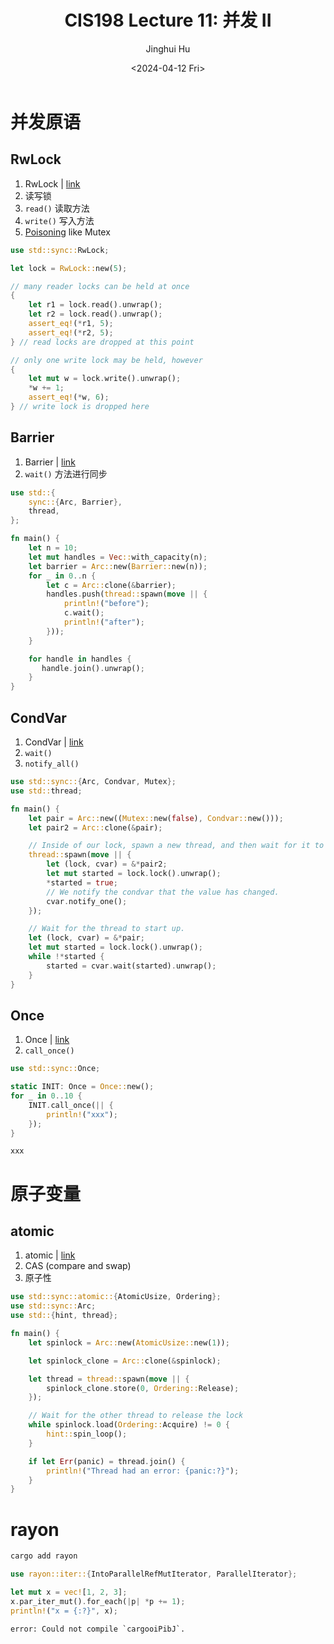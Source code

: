 #+TITLE: CIS198 Lecture 11: 并发 II
#+AUTHOR: Jinghui Hu
#+EMAIL: hujinghui@buaa.edu.cn
#+DATE: <2024-04-12 Fri>
#+STARTUP: overview num indent
#+OPTIONS: ^:nil

* 并发原语
** RwLock
1. RwLock | [[https://doc.rust-lang.org/std/sync/struct.RwLock.html][link]]
2. 读写锁
3. ~read()~ 读取方法
4. ~write()~ 写入方法
5. [[https://doc.rust-lang.org/std/sync/struct.Mutex.html#poisoning][Poisoning]] like Mutex
#+BEGIN_SRC rust :exports both
  use std::sync::RwLock;

  let lock = RwLock::new(5);

  // many reader locks can be held at once
  {
      let r1 = lock.read().unwrap();
      let r2 = lock.read().unwrap();
      assert_eq!(*r1, 5);
      assert_eq!(*r2, 5);
  } // read locks are dropped at this point

  // only one write lock may be held, however
  {
      let mut w = lock.write().unwrap();
      ,*w += 1;
      assert_eq!(*w, 6);
  } // write lock is dropped here
#+END_SRC

#+RESULTS:

** Barrier
1. Barrier | [[https://doc.rust-lang.org/std/sync/struct.Barrier.html][link]]
2. ~wait()~ 方法进行同步
#+BEGIN_SRC rust :exports both
  use std::{
      sync::{Arc, Barrier},
      thread,
  };

  fn main() {
      let n = 10;
      let mut handles = Vec::with_capacity(n);
      let barrier = Arc::new(Barrier::new(n));
      for _ in 0..n {
          let c = Arc::clone(&barrier);
          handles.push(thread::spawn(move || {
              println!("before");
              c.wait();
              println!("after");
          }));
      }

      for handle in handles {
         handle.join().unwrap();
      }
  }
#+END_SRC

** CondVar
1. CondVar | [[https://doc.rust-lang.org/std/sync/struct.Condvar.html][link]]
2. ~wait()~
3. ~notify_all()~
#+BEGIN_SRC rust :exports both
  use std::sync::{Arc, Condvar, Mutex};
  use std::thread;

  fn main() {
      let pair = Arc::new((Mutex::new(false), Condvar::new()));
      let pair2 = Arc::clone(&pair);

      // Inside of our lock, spawn a new thread, and then wait for it to start.
      thread::spawn(move || {
          let (lock, cvar) = &*pair2;
          let mut started = lock.lock().unwrap();
          ,*started = true;
          // We notify the condvar that the value has changed.
          cvar.notify_one();
      });

      // Wait for the thread to start up.
      let (lock, cvar) = &*pair;
      let mut started = lock.lock().unwrap();
      while !*started {
          started = cvar.wait(started).unwrap();
      }
  }
#+END_SRC

** Once
1. Once | [[https://doc.rust-lang.org/std/sync/struct.Once.html][link]]
2. ~call_once()~
#+BEGIN_SRC rust :exports both
  use std::sync::Once;

  static INIT: Once = Once::new();
  for _ in 0..10 {
      INIT.call_once(|| {
          println!("xxx");
      });
  }
#+END_SRC

#+RESULTS:
: xxx

* 原子变量
** atomic
1. atomic | [[https://doc.rust-lang.org/std/sync/atomic/index.html][link]]
2. CAS (compare and swap)
3. 原子性
#+BEGIN_SRC rust :exports both
  use std::sync::atomic::{AtomicUsize, Ordering};
  use std::sync::Arc;
  use std::{hint, thread};

  fn main() {
      let spinlock = Arc::new(AtomicUsize::new(1));

      let spinlock_clone = Arc::clone(&spinlock);

      let thread = thread::spawn(move || {
          spinlock_clone.store(0, Ordering::Release);
      });

      // Wait for the other thread to release the lock
      while spinlock.load(Ordering::Acquire) != 0 {
          hint::spin_loop();
      }

      if let Err(panic) = thread.join() {
          println!("Thread had an error: {panic:?}");
      }
  }
#+END_SRC

* rayon
#+BEGIN_SRC sh
  cargo add rayon
#+END_SRC

#+BEGIN_SRC rust :exports both
  use rayon::iter::{IntoParallelRefMutIterator, ParallelIterator};

  let mut x = vec![1, 2, 3];
  x.par_iter_mut().for_each(|p| *p += 1);
  println!("x = {:?}", x);
#+END_SRC

#+RESULTS:
: error: Could not compile `cargooiPibJ`.
